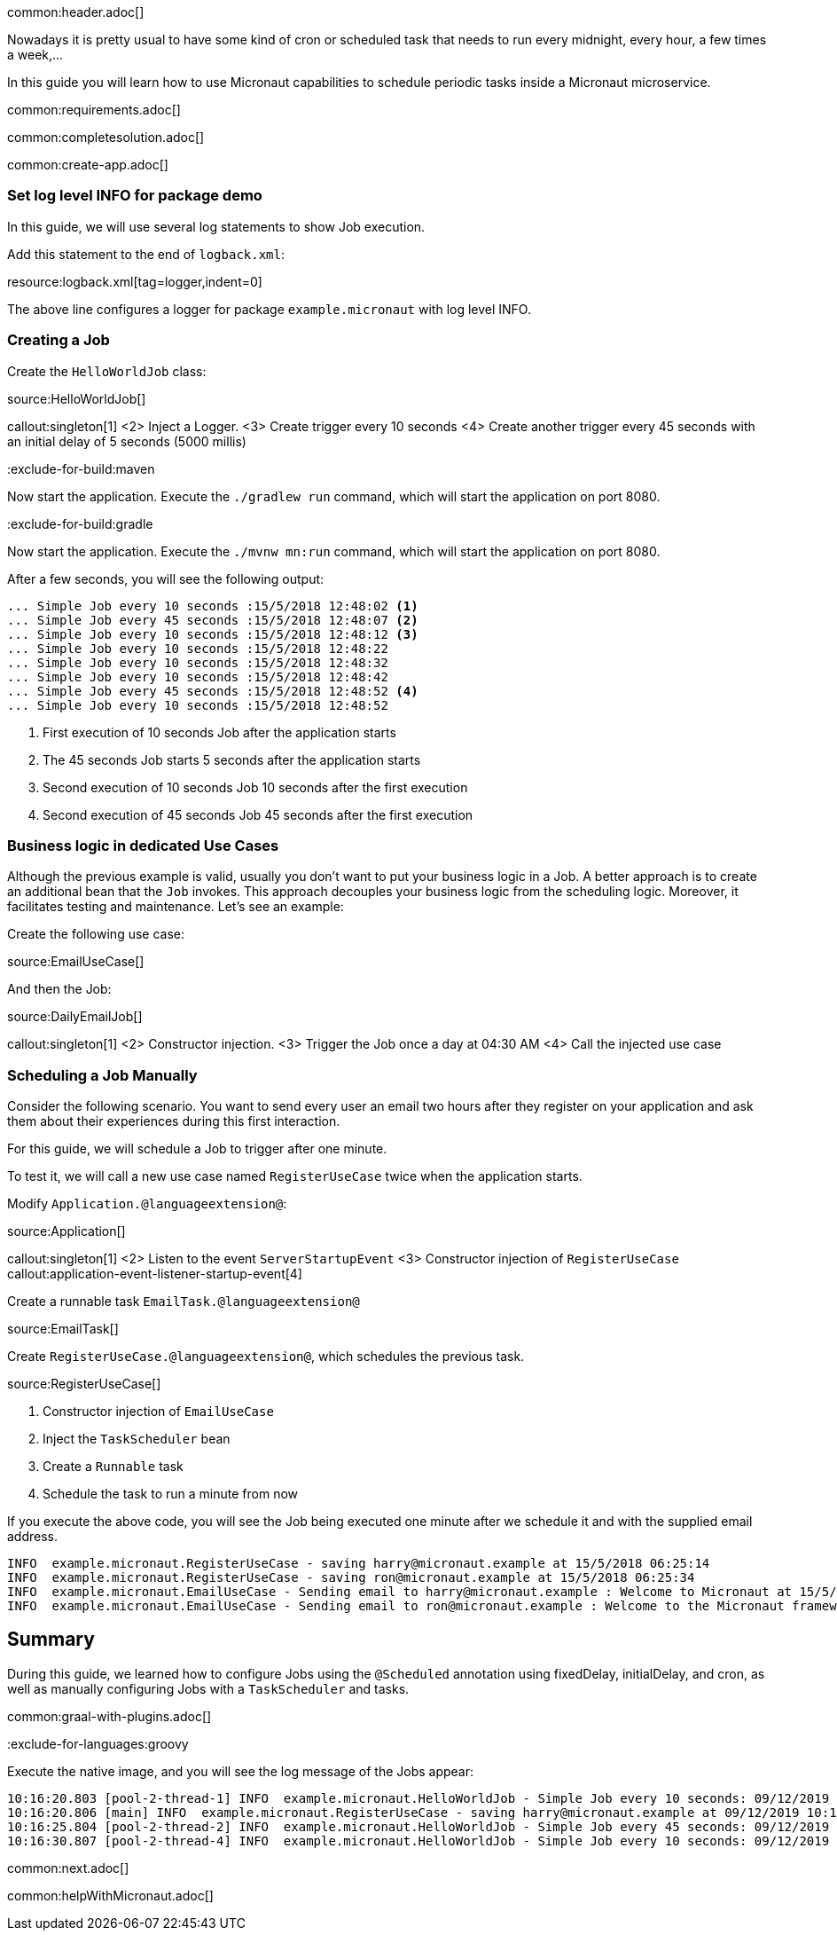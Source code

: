 common:header.adoc[]

Nowadays it is pretty usual to have some kind of cron or scheduled task that needs to run every midnight, every hour, a few times a week,...

In this guide you will learn how to use Micronaut capabilities to schedule periodic tasks inside a Micronaut microservice.

common:requirements.adoc[]

common:completesolution.adoc[]

common:create-app.adoc[]

=== Set log level INFO for package demo

In this guide, we will use several log statements to show Job execution.

Add this statement to the end of `logback.xml`:

resource:logback.xml[tag=logger,indent=0]

The above line configures a logger for package `example.micronaut` with log level INFO.

=== Creating a Job

Create the `HelloWorldJob` class:

source:HelloWorldJob[]

callout:singleton[1]
<2> Inject a Logger.
<3> Create trigger every 10 seconds
<4> Create another trigger every 45 seconds with an initial delay of 5 seconds (5000 millis)

:exclude-for-build:maven

Now start the application. Execute the `./gradlew run` command, which will start the application on port 8080.

:exclude-for-build:

:exclude-for-build:gradle

Now start the application. Execute the `./mvnw mn:run` command, which will start the application on port 8080.

:exclude-for-build:

After a few seconds, you will see the following output:

[source, bash]
----
... Simple Job every 10 seconds :15/5/2018 12:48:02 <1>
... Simple Job every 45 seconds :15/5/2018 12:48:07 <2>
... Simple Job every 10 seconds :15/5/2018 12:48:12 <3>
... Simple Job every 10 seconds :15/5/2018 12:48:22
... Simple Job every 10 seconds :15/5/2018 12:48:32
... Simple Job every 10 seconds :15/5/2018 12:48:42
... Simple Job every 45 seconds :15/5/2018 12:48:52 <4>
... Simple Job every 10 seconds :15/5/2018 12:48:52
----

<1> First execution of 10 seconds Job after the application starts
<2> The 45 seconds Job starts 5 seconds after the application starts
<3> Second execution of 10 seconds Job 10 seconds after the first execution
<4> Second execution of 45 seconds Job 45 seconds after the first execution

=== Business logic in dedicated Use Cases

Although the previous example is valid, usually you don't want to put your business logic in a Job. A better approach is
to create an additional bean that the `Job` invokes. This approach decouples your business logic from the scheduling logic.
Moreover, it facilitates testing and maintenance. Let's see an example:

Create the following use case:

source:EmailUseCase[]

And then the Job:

source:DailyEmailJob[]

callout:singleton[1]
<2> Constructor injection.
<3> Trigger the Job once a day at 04:30 AM
<4> Call the injected use case

=== Scheduling a Job Manually

Consider the following scenario. You want to send every user an email two hours after they register on your application and ask them about their experiences during this first interaction.

For this guide, we will schedule a Job to trigger after one minute.

To test it, we will call a new use case named `RegisterUseCase` twice when the application starts.

Modify `Application.@languageextension@`:

source:Application[]

callout:singleton[1]
<2> Listen to the event `ServerStartupEvent`
<3> Constructor injection of `RegisterUseCase`
callout:application-event-listener-startup-event[4]

Create a runnable task `EmailTask.@languageextension@`

source:EmailTask[]

Create `RegisterUseCase.@languageextension@`, which schedules the previous task.

source:RegisterUseCase[]

<1> Constructor injection of `EmailUseCase`
<2> Inject the `TaskScheduler` bean
<3> Create a `Runnable` task
<4> Schedule the task to run a minute from now

If you execute the above code, you will see the Job being executed one minute after we schedule it and with the supplied email address.

[source, bash]
----
INFO  example.micronaut.RegisterUseCase - saving harry@micronaut.example at 15/5/2018 06:25:14
INFO  example.micronaut.RegisterUseCase - saving ron@micronaut.example at 15/5/2018 06:25:34
INFO  example.micronaut.EmailUseCase - Sending email to harry@micronaut.example : Welcome to Micronaut at 15/5/2018 06:26:14
INFO  example.micronaut.EmailUseCase - Sending email to ron@micronaut.example : Welcome to the Micronaut framework at 15/5/2018 06:26:34
----

== Summary

During this guide, we learned how to configure Jobs using the `@Scheduled` annotation using fixedDelay, initialDelay,
and cron, as well as manually configuring Jobs with a `TaskScheduler` and tasks.

common:graal-with-plugins.adoc[]

:exclude-for-languages:groovy

Execute the native image, and you will see the log message of the Jobs appear:

[source]
----
10:16:20.803 [pool-2-thread-1] INFO  example.micronaut.HelloWorldJob - Simple Job every 10 seconds: 09/12/2019 10:16:20
10:16:20.806 [main] INFO  example.micronaut.RegisterUseCase - saving harry@micronaut.example at 09/12/2019 10:16:20
10:16:25.804 [pool-2-thread-2] INFO  example.micronaut.HelloWorldJob - Simple Job every 45 seconds: 09/12/2019 10:16:25
10:16:30.807 [pool-2-thread-4] INFO  example.micronaut.HelloWorldJob - Simple Job every 10 seconds: 09/12/2019 10:16:30
----

:exclude-for-languages:

common:next.adoc[]

common:helpWithMicronaut.adoc[]

